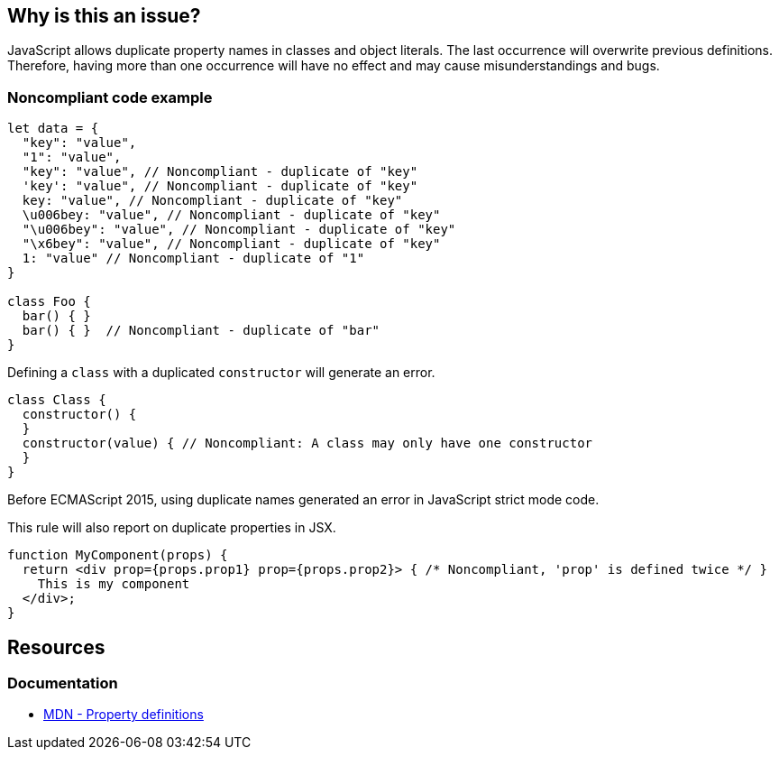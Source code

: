 == Why is this an issue?

JavaScript allows duplicate property names in classes and object literals. The last occurrence will overwrite previous definitions. Therefore, having more than one occurrence will have no effect and may cause misunderstandings and bugs.

=== Noncompliant code example

[source,javascript]
----
let data = {
  "key": "value",
  "1": "value",
  "key": "value", // Noncompliant - duplicate of "key"
  'key': "value", // Noncompliant - duplicate of "key"
  key: "value", // Noncompliant - duplicate of "key"
  \u006bey: "value", // Noncompliant - duplicate of "key"
  "\u006bey": "value", // Noncompliant - duplicate of "key"
  "\x6bey": "value", // Noncompliant - duplicate of "key"
  1: "value" // Noncompliant - duplicate of "1"
}

class Foo {
  bar() { }
  bar() { }  // Noncompliant - duplicate of "bar"
}
----

Defining a `class` with a duplicated `constructor` will generate an error.

[source,javascript]
----
class Class {
  constructor() {
  }
  constructor(value) { // Noncompliant: A class may only have one constructor
  }
}
----

Before ECMAScript 2015, using duplicate names generated an error in JavaScript strict mode code.

This rule will also report on duplicate properties in JSX.


[source,javascript]
----
function MyComponent(props) {
  return <div prop={props.prop1} prop={props.prop2}> { /* Noncompliant, 'prop' is defined twice */ }
    This is my component
  </div>;
}
----

== Resources

=== Documentation
* https://developer.mozilla.org/en-US/docs/Web/JavaScript/Reference/Operators/Object_initializer#property_definitions[MDN - Property definitions]


ifdef::env-github,rspecator-view[]

'''
== Implementation Specification
(visible only on this page)

=== Message

Duplicate name {0}.

or

No duplicate props allowed.


=== Highlighting

primary: the 2nd occurrence

secondar: the first occurrence


endif::env-github,rspecator-view[]
